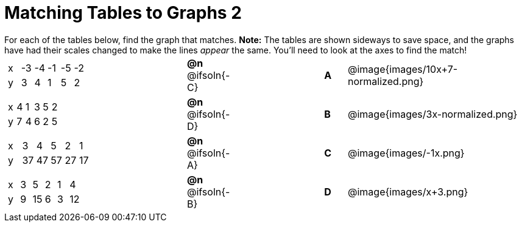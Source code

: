 = Matching Tables to Graphs 2

++++
<style>
.literalblock {margin-bottom: 0px;}
p {margin: 0px;}
</style>
++++

For each of the tables below, find the graph that matches. *Note:* The tables are shown sideways to save space, and the graphs have had their scales changed to make the lines _appear_ the same. You'll need to look at the axes to find the match!

// Source file for these images is available at
// https://www.desmos.com/calculator/uhmjcr95pc

[cols="<.^8a,^.^2a,4,^.^1a,^.^8a",stripes="none",grid="none",frame="none"]
|===

|
[.sideways-pyret-table]
!===
! x ! -3 ! -4 ! -1 ! -5 ! -2
! y !  3 !  4 !  1 !  5 !  2
!===
|*@n* @ifsoln{-C} ||*A*
| @image{images/10x+7-normalized.png}

|
[.sideways-pyret-table]
!===
! x ! 4 ! 1 ! 3 ! 5 ! 2
! y ! 7 ! 4 ! 6 ! 2 ! 5
!===
|*@n* @ifsoln{-D}||*B*
| @image{images/3x-normalized.png}


|
[.sideways-pyret-table]
!===
! x !  3 !  4 !  5 !  2 !  1
! y ! 37 ! 47 ! 57 ! 27 ! 17
!===
|*@n* @ifsoln{-A}||*C*
| @image{images/-1x.png}


|
[.sideways-pyret-table]
!===
! x ! 3 !  5 ! 2 !  1 !  4
! y ! 9 ! 15 ! 6 !  3 ! 12
!===
|*@n* @ifsoln{-B}||*D*
| @image{images/x+3.png}

|===

